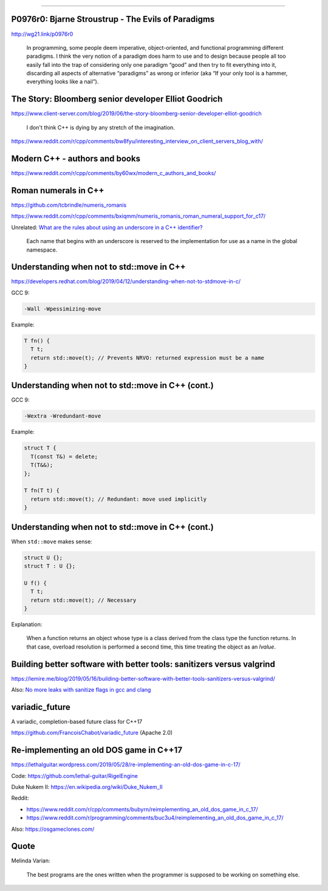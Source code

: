 ----

P0976r0: Bjarne Stroustrup - The Evils of Paradigms
---------------------------------------------------

http://wg21.link/p0976r0

    In programming, some people deem imperative, object-oriented, and functional programming different paradigms. I
    think the very notion of a paradigm does harm to use and to design because people all too easily fall into the trap
    of considering only one paradigm “good” and then try to fit everything into it, discarding all aspects of
    alternative “paradigms” as wrong or inferior (aka “If your only tool is a hammer, everything looks like a nail”).

The Story: Bloomberg senior developer Elliot Goodrich
-----------------------------------------------------

https://www.client-server.com/blog/2019/06/the-story-bloomberg-senior-developer-elliot-goodrich

    I don't think C++ is dying by any stretch of the imagination.

https://www.reddit.com/r/cpp/comments/bw8fyu/interesting_interview_on_client_servers_blog_with/

Modern C++ - authors and books
------------------------------

https://www.reddit.com/r/cpp/comments/by60wx/modern_c_authors_and_books/

Roman numerals in C++
---------------------

https://github.com/tcbrindle/numeris_romanis

https://www.reddit.com/r/cpp/comments/bxiqmm/numeris_romanis_roman_numeral_support_for_c17/

Unrelated: `What are the rules about using an underscore in a C++ identifier? <https://stackoverflow.com/questions/228783/what-are-the-rules-about-using-an-underscore-in-a-c-identifier>`_

    Each name that begins with an underscore is reserved to the implementation for use as a name in the global namespace.

Understanding when not to **std::move** in C++
----------------------------------------------

https://developers.redhat.com/blog/2019/04/12/understanding-when-not-to-stdmove-in-c/

GCC 9:

.. code:: bash

    -Wall -Wpessimizing-move

Example:

.. code:: c++

    T fn() {
      T t;
      return std::move(t); // Prevents NRVO: returned expression must be a name
    }

Understanding when not to **std::move** in C++ (cont.)
------------------------------------------------------

GCC 9:

.. code:: bash

    -Wextra -Wredundant-move

Example:

.. code:: c++

    struct T {
      T(const T&) = delete;
      T(T&&);
    };

    T fn(T t) {
      return std::move(t); // Redundant: move used implicitly
    }

Understanding when not to **std::move** in C++ (cont.)
------------------------------------------------------

When ``std::move`` makes sense:

.. code:: c++

    struct U {};
    struct T : U {};

    U f() {
      T t;
      return std::move(t); // Necessary
    }

Explanation:

    When a function returns an object whose type is a class derived from the class type the function returns. In that case, overload resolution is performed a second time, this time treating the object as an *lvalue*.

Building better software with better tools: sanitizers versus valgrind
----------------------------------------------------------------------

https://lemire.me/blog/2019/05/16/building-better-software-with-better-tools-sanitizers-versus-valgrind/

Also: `No more leaks with sanitize flags in gcc and clang <https://lemire.me/blog/2016/04/20/no-more-leaks-with-sanitize-flags-in-gcc-and-clang/>`_

**variadic_future**
-------------------

A variadic, completion-based future class for C++17

https://github.com/FrancoisChabot/variadic_future (Apache 2.0)

Re-implementing an old DOS game in C++17
----------------------------------------

https://lethalguitar.wordpress.com/2019/05/28/re-implementing-an-old-dos-game-in-c-17/

Code: https://github.com/lethal-guitar/RigelEngine

Duke Nukem II: https://en.wikipedia.org/wiki/Duke_Nukem_II

Reddit:

* https://www.reddit.com/r/cpp/comments/bubyrn/reimplementing_an_old_dos_game_in_c_17/
* https://www.reddit.com/r/programming/comments/buc3u4/reimplementing_an_old_dos_game_in_c_17/

Also: https://osgameclones.com/

Quote
-----

Melinda Varian:

    The best programs are the ones written when the programmer is supposed to be working on something else.

